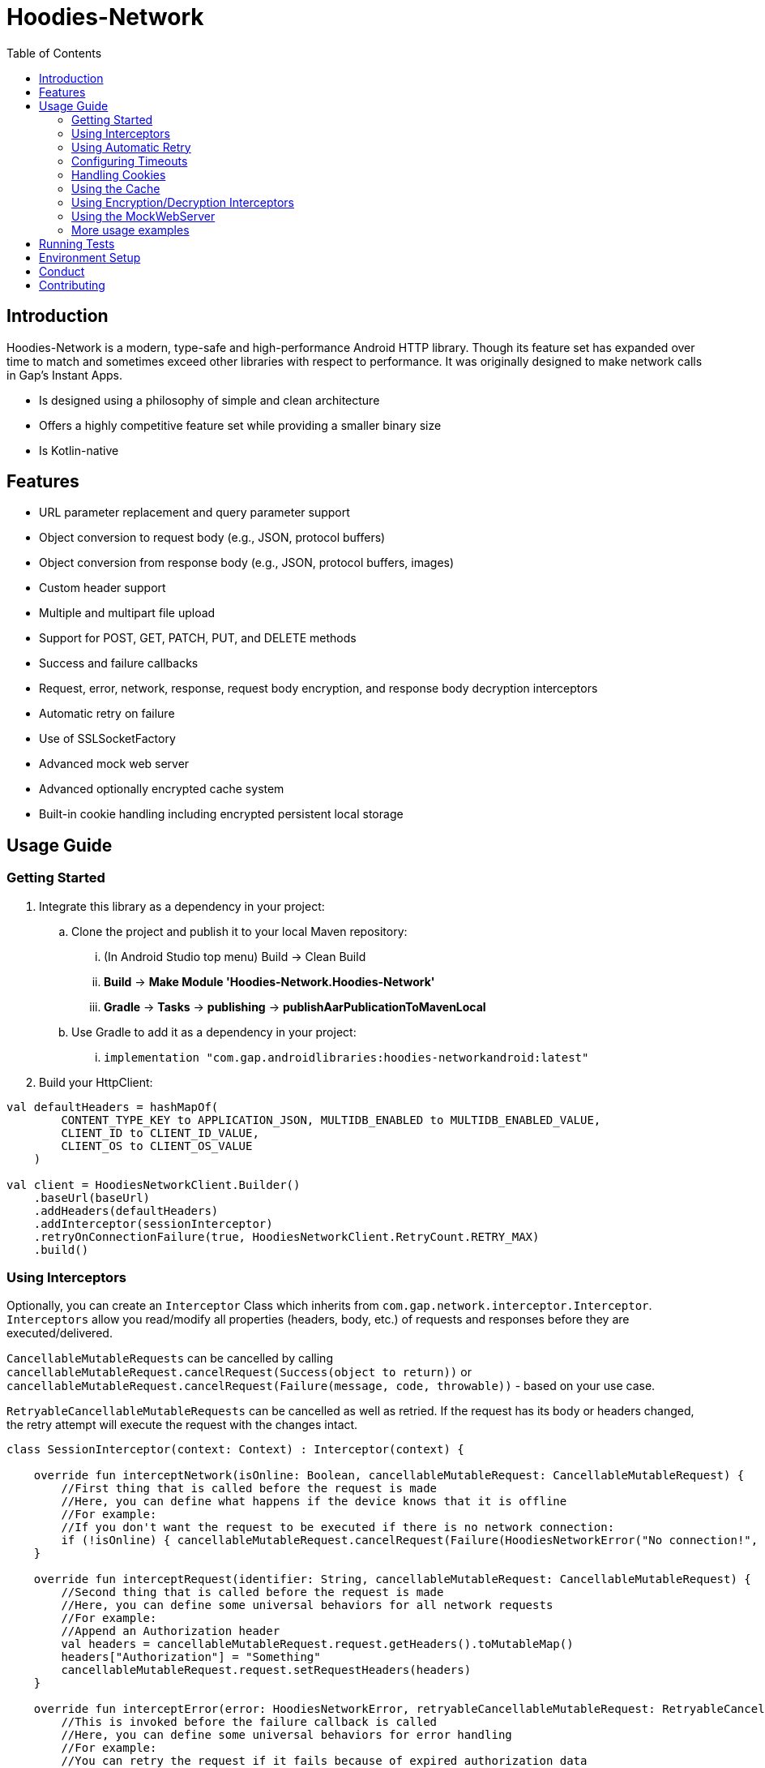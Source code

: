 = Hoodies-Network
:toc:
:source-highlighter: highlightjs

== Introduction

Hoodies-Network is a modern, type-safe and high-performance Android HTTP library.
Though its feature set has expanded over time to match and sometimes exceed other libraries with respect to performance.
It was originally designed to make network calls in Gap’s Instant Apps.

* Is designed using a philosophy of simple and clean architecture
* Offers a highly competitive feature set while providing a smaller binary size
* Is Kotlin-native

== Features

* URL parameter replacement and query parameter support
* Object conversion to request body (e.g., JSON, protocol buffers)
* Object conversion from response body (e.g., JSON, protocol buffers, images)
* Custom header support
* Multiple and multipart file upload
* Support for POST, GET, PATCH, PUT, and DELETE methods
* Success and failure callbacks
* Request, error, network, response, request body encryption, and response body decryption interceptors
* Automatic retry on failure
* Use of SSLSocketFactory
* Advanced mock web server
* Advanced optionally encrypted cache system
* Built-in cookie handling including encrypted persistent local storage

== Usage Guide

=== Getting Started

. Integrate this library as a dependency in your project:
.. Clone the project and publish it to your local Maven repository:
... (In Android Studio top menu) Build -> Clean Build
... *Build* -> *Make Module 'Hoodies-Network.Hoodies-Network'*
... *Gradle* -> *Tasks* -> *publishing* -> *publishAarPublicationToMavenLocal*
.. Use Gradle to add it as a dependency in your project: 
... `implementation "com.gap.androidlibraries:hoodies-networkandroid:latest"`
. Build your HttpClient:

[source,kotlin]
----
val defaultHeaders = hashMapOf(
        CONTENT_TYPE_KEY to APPLICATION_JSON, MULTIDB_ENABLED to MULTIDB_ENABLED_VALUE,
        CLIENT_ID to CLIENT_ID_VALUE,
        CLIENT_OS to CLIENT_OS_VALUE
    )

val client = HoodiesNetworkClient.Builder()
    .baseUrl(baseUrl)
    .addHeaders(defaultHeaders)
    .addInterceptor(sessionInterceptor)
    .retryOnConnectionFailure(true, HoodiesNetworkClient.RetryCount.RETRY_MAX)
    .build()
----

=== Using Interceptors

Optionally, you can create an `Interceptor` Class which inherits from `com.gap.network.interceptor.Interceptor`.
`Interceptors` allow you read/modify all properties (headers, body, etc.) of requests and responses before they are executed/delivered.

`CancellableMutableRequests` can be cancelled by calling `cancellableMutableRequest.cancelRequest(Success(object to return))` or `cancellableMutableRequest.cancelRequest(Failure(message, code, throwable))` - based on your use case.

`RetryableCancellableMutableRequests` can be cancelled as well as retried. 
If the request has its body or headers changed, the retry attempt will execute the request with the changes intact.

[source,kotlin]
----
class SessionInterceptor(context: Context) : Interceptor(context) {

    override fun interceptNetwork(isOnline: Boolean, cancellableMutableRequest: CancellableMutableRequest) {
	//First thing that is called before the request is made
	//Here, you can define what happens if the device knows that it is offline
	//For example:
        //If you don't want the request to be executed if there is no network connection:
	if (!isOnline) { cancellableMutableRequest.cancelRequest(Failure(HoodiesNetworkError("No connection!", 0, SocketTimeoutException("No connection!")))) }
    }

    override fun interceptRequest(identifier: String, cancellableMutableRequest: CancellableMutableRequest) {
        //Second thing that is called before the request is made
	//Here, you can define some universal behaviors for all network requests
	//For example:
	//Append an Authorization header
	val headers = cancellableMutableRequest.request.getHeaders().toMutableMap()        	
	headers["Authorization"] = "Something"
        cancellableMutableRequest.request.setRequestHeaders(headers)
    }

    override fun interceptError(error: HoodiesNetworkError, retryableCancellableMutableRequest: RetryableCancellableMutableRequest, autoRetryAttempts: Int) {
        //This is invoked before the failure callback is called
	//Here, you can define some universal behaviors for error handling
	//For example:
	//You can retry the request if it fails because of expired authorization data
	if (error.code == 403) {
		val headers = retryableCancellableMutableRequest.request.getHeaders().toMutableMap()        	
		headers["Authorization"] = getNewAuthorization()
        	retryableCancellableMutableRequest.request.setRequestHeaders(headers)
	
	  	retryableCancellableMutableRequest.retryRequest()
	}
    }

    override fun interceptResponse(result: Result<*, HoodiesNetworkError>, request: Request<Any>?) {
        //This is invoked upon the successful completion of a request
	//Here, you can define some universal behaviors for all responses
    }
}
----

=== Using Automatic Retry

If a request fails due to a `SocketTimeoutException` or `IOException`, Hoodies-Network can automatically retry the request a specific number of times.

Retry is configured in the `HoodiesNetworkClient.Builder()` with the `.retryOnConnectionFailure(true, HoodiesNetworkClient.RetryCount.RETRY_MAX)` method.

The following options are available:

* `HoodiesNetworkClient.RetryCount.RETRY_NEVER`
* `HoodiesNetworkClient.RetryCount.RETRY_ONCE`
* `HoodiesNetworkClient.RetryCount.RETRY_TWICE`
* `HoodiesNetworkClient.RetryCount.RETRY_THRICE`
* `HoodiesNetworkClient.RetryCount.RETRY_MAX`

=== Configuring Timeouts

* Connect timeout can be configured using `HttpClientConfig.setConnectTimeOut(Duration.ofSeconds(seconds))`
* Read timeout can be configured using `HttpClientConfig.setReadTimeOut(Duration.ofSeconds(seconds))`
* Setting the duration to 0 will make the timeout infinite
* Changes apply to all `HttpClients`
* Defaults can be restored using `HttpClientConfig.setFactoryDefaultConfiguration()`

=== Handling Cookies

By default, all cookies are ignored.
Cookie retention and manipulation can be performed as follows:

. Pass a `CookieJar` to the `.enableCookiesWithCookieJar()` method of the `HoodiesNetworkClient.Builder()`:
.. (For most use-cases) Use the `CookieJar()`
.. (If cookies must persist across app launches) Use the `PersistentCookieJar("myPersistentCookieJar", context)` - Cookies are securely encrypted while in storage
. Manipulate the contents of the `CookieJar` using the following methods:
.. `getCookiesForHost(host: URI) : List<HttpCookie>` gets all the cookies for a specified host
.. `getAllCookies() : List<HttpCookie>` gets all the cookies stored in the `CookieJar`
.. `getAllHosts() : List<URI>` gets a list of all hosts that have stored cookies in the `CookieJar`
.. `setCookiesForHost(host: URI, cookies: List<HttpCookie>)` overwrites all the cookies for the specified host with those in the passed list 
.. `addCookieForHost(host: URI, cookie: HttpCookie)` adds the passed cookie for the specified host 
.. `removeAllCookies()` deleted all cookies in the `CookieJar`

=== Using the Cache

By default, no data is cached.
Caching can be configured and enabled as follows:

. Create a `CacheEnabled` object 
.. If the data in the cache needs to be encrypted, set `encryptionEnabled = true`
.. Decide what the stale data threshold should be and set it: `staleDataThreshold = Duration.ofSeconds(60)`
.. Instantiate the object: `val cacheConfiguration = CacheEnabled(encryptionEnabled = true, staleDataThreshold = Duration.ofSeconds(60), context)`
. Pass the `CacheEnabled` object to the `cacheConfiguration` parameter when making a network request:

[source,kotlin]
----
return@withContext client.getUrlQueryParam<LocationAttribute>(
        queryParams = queryParams,
        api = pathParams,
        cacheConfiguration = cacheConfiguration
    )
----

=== Using Encryption/Decryption Interceptors

Encryption/decryption of the request and response bodies can be implemented by passing an `EncryptionDecryptionInterceptor` to the `.addEncryptionDecryptionInterceptor(encDecInterceptor)` method of the `HoodiesNetworkClient.Builder()`.

[source,kotlin]
----
val encDecInterceptor = EncDecInterceptor(this.context)

class EncDecInterceptor(override val context: Context) : EncryptionDecryptionInterceptor {

    override fun decryptResponse(response: ByteArray): ByteArray {
        // add your decryption logic here
        return  ByteArray(1)
    }

    override fun encryptAdditionalHeaders(additionalHeaderValue: ByteArray): ByteArray {
        // add your encryption logic here
        return  ByteArray(1)
    }

    override fun encryptRequest(requestBodyOrUrlQueryParamKeyValue: ByteArray): ByteArray {
        // add your encryption logic here
        return  ByteArray(1)
    }
}
----

=== Using the MockWebServer

The MockWebServer can replicate your API endpoints for unit testing purposes.

. Create a `MockWebServerManager.Builder()` and set the port: `val serverBuilder = MockWebServerManager.Builder().usePort(5000)`
. Mock your API endpoints (For simple use-cases) Using the MockServerMaker DSL:
+
[source,kotlin]
----
//Make request body
val body = JSONObject()
body.put("name", "test_1")
body.put("salary", "1234")
body.put("age", "123")

//Make request headers
val reqHeaders: MutableMap<String, String> = HashMap()
reqHeaders["key"] = "value"

//Mock response
val response = "{\"status\":\"success\",\"data\":{\"name\":\"test_1\",\"salary\":\"1234\",\"age\":\"123\",\"id\":9221},\"message\":\"Successfully! Record has been added.\"}"

//Set up MockWebServer builder with port
val serverBuilder = MockWebServerManager.Builder().usePort(5000)

//Set up handler on MockWebServer to accept the request body and headers from above
MockServerMaker.Builder()
    .acceptMethod(HoodiesNetworkClient.HttpMethod.POST)
    .expect(body) //Can also be a HashMap<String, String> to validate URL-encoded params
    .expectHeaders(reqHeaders)
    .returnThisJsonIfInputMatches(JSONObject(response))
    .applyToMockWebServerBuilder("/test", serverBuilder)
---- 
.(For advanced behavior) By making a `WebServerHandler()` for your endpoint:
+
[source,kotlin]
----
val handler = object : WebServerHandler() {
    override fun handleRequest(call: HttpCall) {
        when (method) {
            //KTor-like syntax
            get {
                val delayLength = call.httpExchange.requestURI.toString().split("/").last()
                Thread.sleep(delayLength.toLong() * 1000L)
                call.respond(200, "{\"delay\":\"$delayLength\"}")
            }
            post {
                val delayLength = call.httpExchange.requestURI.toString().split("/").last()
                Thread.sleep(delayLength.toLong() * 1000L)
                call.respond(200, "{\"delay\":\"$delayLength\"}")
            }
        }
    }
}

serverBuilder.addContext("/echodelay", handler)
---- 
. Start the MockWebServer: `val server = serverBuilder.start()`
. Run your tests
. Stop the MockWebServer: `server.stop()`

=== More usage examples

There are many more usage examples in the https://github.com/gapinc/hoodies-network/tree/main/examples[examples folder].

== Running Tests

The test classes package path is at com.gap.hoodies_network(androidTest).
The test classes use test libraries Mockito and Junit, and run on an Android device. 
The MockWebServer is used to host the endpoints for the tests. 
The test classes are as follows:

* CachingAndCryptographyTest
* FormUrlEncodedRequestTest
* EncryptionDecryptionTest
* FileUploadRequestTests
* HoodiesNetworkClientTest
* HeaderTest
* ImageRequestMockTest
* ImageTests
* JsonRequestTest
* MultiRequestTest
* NetworkConnectionTest
* ResponseDeliveryInstant
* ResponseTest
* RetryTest
* SocketTimeOutTest
* StringRequestTest
* UrlResolverTest
* CookieTests

Tests can be run by right-clicking on the androidTest folder and selecting "Run Tests" from the dropdown menu.

NOTE: A physical device or Android emulator is required to run the tests.

== Environment Setup

* Since this is a Gradle project, any Android and Gradle-compatible IDE can be used.
The recommendation is Android Studio.
* Android Studio Bumblebee and above are supported.

== Conduct

This is a professional environment, and you are expected to conduct yourself in a professional and courteous manner.
If you fail to exhibit appropriate conduct, your contributions and interactions will no longer be welcome here.

== Contributing

* Everyone is welcome and encouraged to contribute.
If you are looking for a place to start, try working on an unassigned issue with the `good-first-issue` tag.
* All contributions are expected to conform to standard Kotlin code style and be covered by unit tests.
* PRs will not be merged if there are failing tests.
* If you would like to contribute code you can do so through GitHub by forking the repository and sending a pull request.
* When submitting code, please follow the existing conventions and style in order to keep the code readable.
